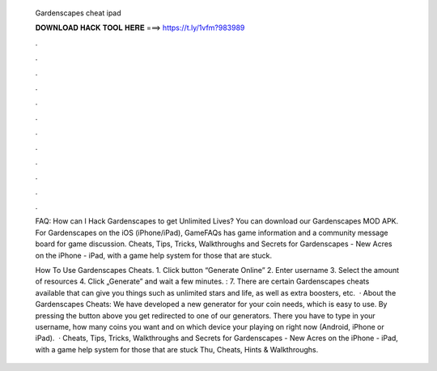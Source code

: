   Gardenscapes cheat ipad
  
  
  
  𝐃𝐎𝐖𝐍𝐋𝐎𝐀𝐃 𝐇𝐀𝐂𝐊 𝐓𝐎𝐎𝐋 𝐇𝐄𝐑𝐄 ===> https://t.ly/1vfm?983989
  
  
  
  .
  
  
  
  .
  
  
  
  .
  
  
  
  .
  
  
  
  .
  
  
  
  .
  
  
  
  .
  
  
  
  .
  
  
  
  .
  
  
  
  .
  
  
  
  .
  
  
  
  .
  
  FAQ: How can I Hack Gardenscapes to get Unlimited Lives? You can download our Gardenscapes MOD APK. For Gardenscapes on the iOS (iPhone/iPad), GameFAQs has game information and a community message board for game discussion. Cheats, Tips, Tricks, Walkthroughs and Secrets for Gardenscapes - New Acres on the iPhone - iPad, with a game help system for those that are stuck.
  
  How To Use Gardenscapes Cheats. 1. Click button “Generate Online” 2. Enter username 3. Select the amount of resources 4. Click „Generate” and wait a few minutes. : 7. There are certain Gardenscapes cheats available that can give you things such as unlimited stars and life, as well as extra boosters, etc.  · About the Gardenscapes Cheats: We have developed a new generator for your coin needs, which is easy to use. By pressing the button above you get redirected to one of our generators. There you have to type in your username, how many coins you want and on which device your playing on right now (Android, iPhone or iPad).  · Cheats, Tips, Tricks, Walkthroughs and Secrets for Gardenscapes - New Acres on the iPhone - iPad, with a game help system for those that are stuck Thu, Cheats, Hints & Walkthroughs.
